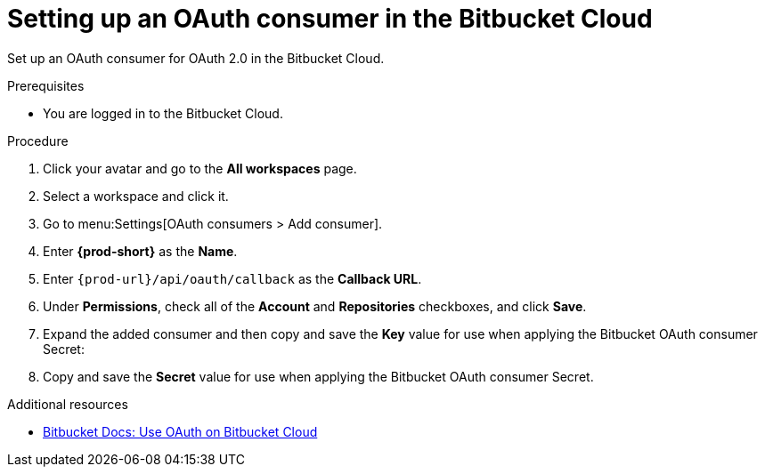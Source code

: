 :_content-type: PROCEDURE
:description: Setting up an OAuth consumer in the Bitbucket Cloud
:keywords: bitbucket, bitbucket-cloud, oauth-consumer, bitbucket-oauth-consumer, oauth-application
:navtitle: Setting up an OAuth consumer in the Bitbucket Cloud
// :page-aliases:

[id="setting-up-an-oauth-consumer-in-the-bitbucket-cloud"]
= Setting up an OAuth consumer in the Bitbucket Cloud

Set up an OAuth consumer for OAuth 2.0 in the Bitbucket Cloud.

.Prerequisites

* You are logged in to the Bitbucket Cloud.

.Procedure

. Click your avatar and go to the *All workspaces* page.

. Select a workspace and click it.

. Go to menu:Settings[OAuth consumers > Add consumer].

. Enter *{prod-short}* as the *Name*.

. Enter `pass:c,a,q[{prod-url}]/api/oauth/callback` as the *Callback URL*.

. Under *Permissions*, check all of the *Account* and *Repositories* checkboxes, and click *Save*.

. Expand the added consumer and then copy and save the *Key* value for use when applying the Bitbucket OAuth consumer Secret:

. Copy and save the *Secret* value for use when applying the Bitbucket OAuth consumer Secret.

.Additional resources

* link:https://support.atlassian.com/bitbucket-cloud/docs/use-oauth-on-bitbucket-cloud[Bitbucket Docs: Use OAuth on Bitbucket Cloud]
